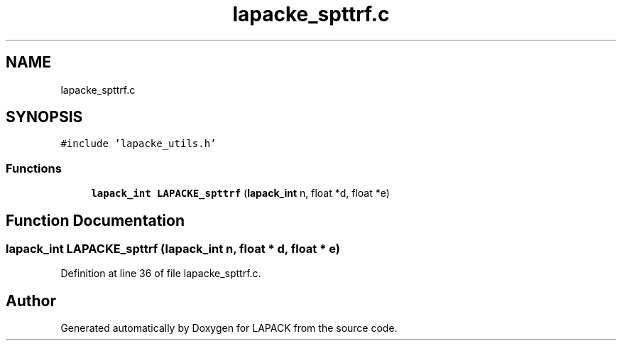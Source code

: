 .TH "lapacke_spttrf.c" 3 "Tue Nov 14 2017" "Version 3.8.0" "LAPACK" \" -*- nroff -*-
.ad l
.nh
.SH NAME
lapacke_spttrf.c
.SH SYNOPSIS
.br
.PP
\fC#include 'lapacke_utils\&.h'\fP
.br

.SS "Functions"

.in +1c
.ti -1c
.RI "\fBlapack_int\fP \fBLAPACKE_spttrf\fP (\fBlapack_int\fP n, float *d, float *e)"
.br
.in -1c
.SH "Function Documentation"
.PP 
.SS "\fBlapack_int\fP LAPACKE_spttrf (\fBlapack_int\fP n, float * d, float * e)"

.PP
Definition at line 36 of file lapacke_spttrf\&.c\&.
.SH "Author"
.PP 
Generated automatically by Doxygen for LAPACK from the source code\&.
